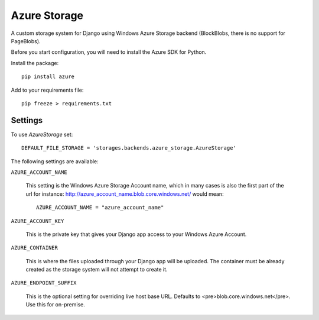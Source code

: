 Azure Storage
=============

A custom storage system for Django using Windows Azure Storage backend (BlockBlobs, there is no support for PageBlobs).

Before you start configuration, you will need to install the Azure SDK for Python.

Install the package::

  pip install azure

Add to your requirements file::

  pip freeze > requirements.txt


Settings
********

To use `AzureStorage` set::

    DEFAULT_FILE_STORAGE = 'storages.backends.azure_storage.AzureStorage'

The following settings are available:

``AZURE_ACCOUNT_NAME``

    This setting is the Windows Azure Storage Account name, which in many cases is also the first part of the url for instance: http://azure_account_name.blob.core.windows.net/ would mean::

       AZURE_ACCOUNT_NAME = "azure_account_name"

``AZURE_ACCOUNT_KEY``

    This is the private key that gives your Django app access to your Windows Azure Account.

``AZURE_CONTAINER``

    This is where the files uploaded through your Django app will be uploaded.
    The container must be already created as the storage system will not attempt to create it.


``AZURE_ENDPOINT_SUFFIX``

   This is the optional setting for overriding live host base URL. Defaults to <pre>blob.core.windows.net</pre>. Use this for on-premise.
